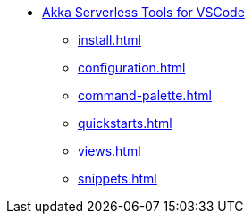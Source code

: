 * xref:index.adoc[Akka Serverless Tools for VSCode]
** xref:install.adoc[]
** xref:configuration.adoc[]
** xref:command-palette.adoc[]
** xref:quickstarts.adoc[]
** xref:views.adoc[]
** xref:snippets.adoc[]